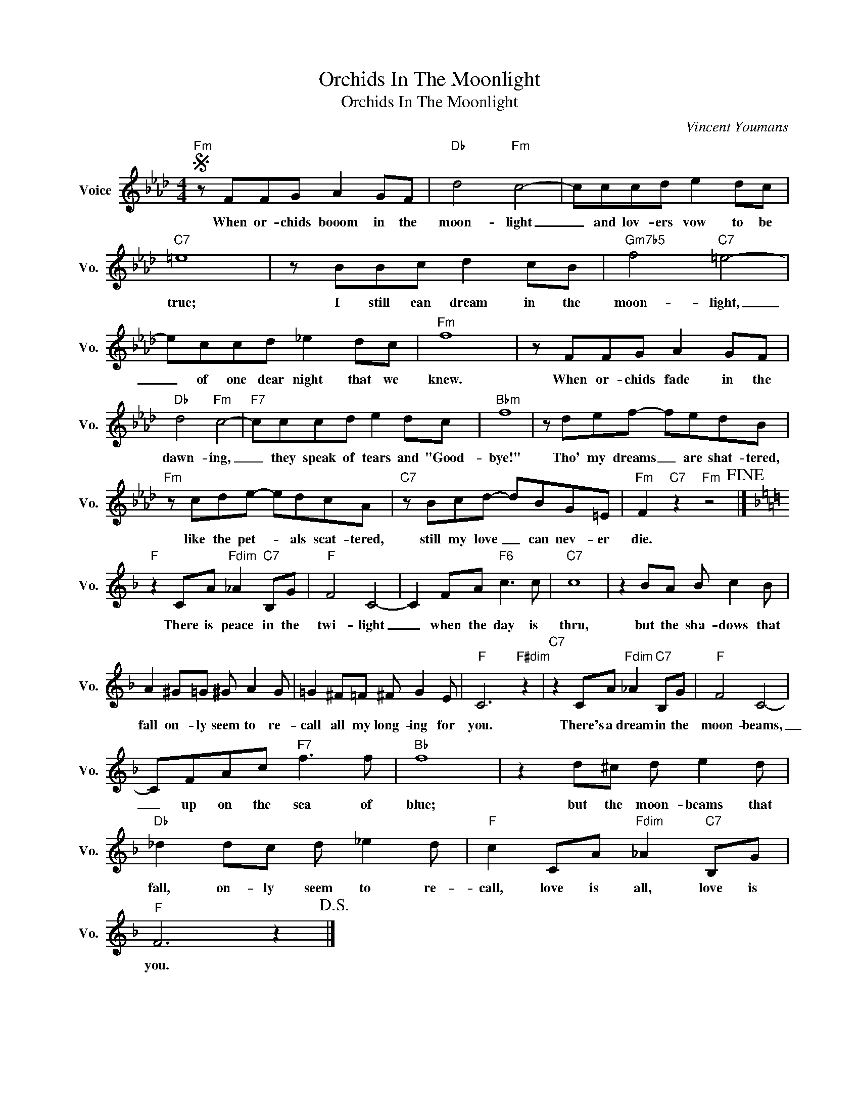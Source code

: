 X:1
T:Orchids In The Moonlight
T:Orchids In The Moonlight
C:Vincent Youmans
Z:All Rights Reserved
L:1/8
M:4/4
K:Ab
V:1 treble nm="Voice" snm="Vo."
%%MIDI program 0
V:1
S"Fm" z FFG A2 GF |"Db" d4"Fm" c4- | cccd e2 dc |"C7" =e8 | z BBc d2 cB |"Gm7b5" f4"C7" =e4- | %6
w: When or- chids booom in the|moon- light|_ and lov- ers vow to be|true;|I still can dream in the|moon- light,|
 eccd _e2 dc |"Fm" f8 | z FFG A2 GF |"Db" d4"Fm" c4- |"F7" cccd e2 dc |"Bbm" f8 | z def- fedB | %13
w: _ of one dear night that we|knew.|When or- chids fade in the|dawn- ing,|_ they speak of tears and "Good-|bye!"|Tho' my dreams _ are shat- tered,|
"Fm" z cde- edcA |"C7" z Bcd- dBG=E |"Fm" F2"C7" z2"Fm" z4!fine! |] %16
w: like the pet- * als scat- tered,|still my love _ can nev- er|die.|
[K:F]"F" z2 CA"Fdim" _A2"C7" B,G |"F" F4 C4- | C2 FA"F6" c3 c |"C7" c8 | z2 BA B c2 B | %21
w: There is peace in the|twi- light|_ when the day is|thru,|but the sha- dows that|
 A2 ^G=G ^G A2 G | =G2 ^F=F ^F G2 E |"F" C6"F#dim" z2 |"C7" z2 CA"Fdim" _A2"C7" B,G |"F" F4 C4- | %26
w: fall on- ly seem to re-|call all my long- ing for|you.|There's a dream in the|moon- beams,|
 CFAc"F7" f3 f |"Bb" f8 | z2 d^c d e2 d |"Db" _d2 dc d _e2 d |"F" c2 CA"Fdim" _A2"C7" B,G | %31
w: _ up on the sea of|blue;|but the moon- beams that|fall, on- ly seem to re-|call, love is all, love is|
"F" F6 z2!D.S.! |] %32
w: you.|

